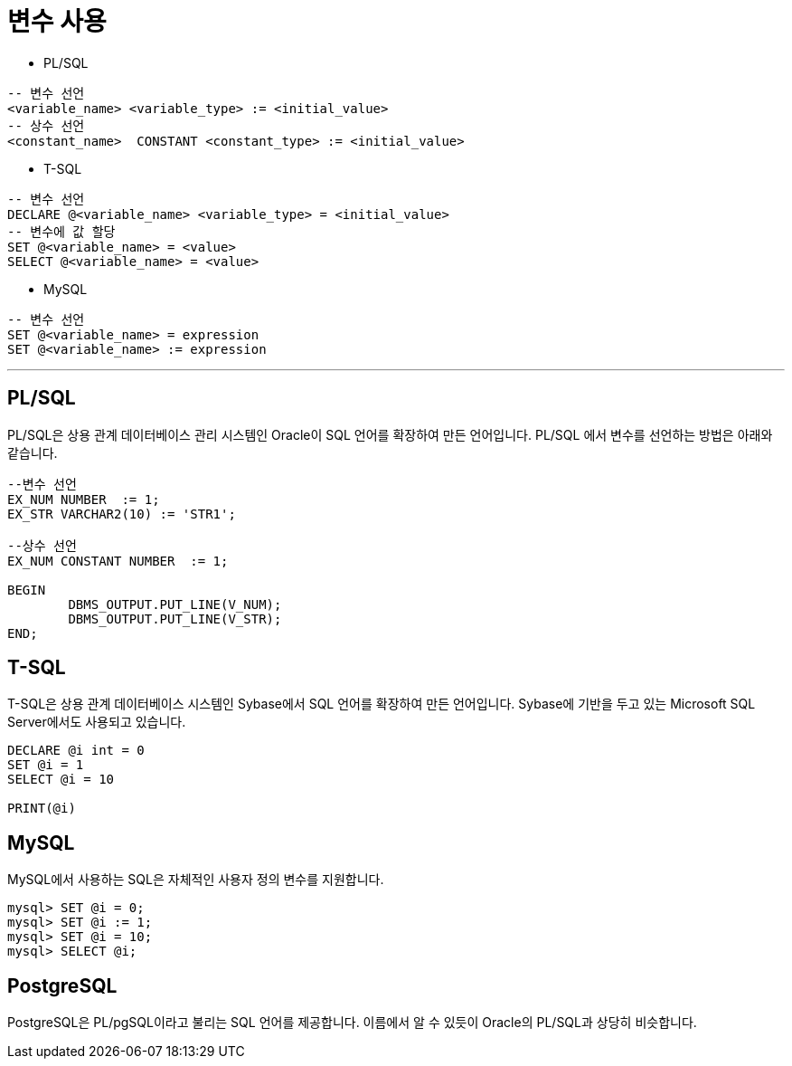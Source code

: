 = 변수 사용

* PL/SQL
[source, sql]
----
-- 변수 선언
<variable_name> <variable_type> := <initial_value>
-- 상수 선언
<constant_name>  CONSTANT <constant_type> := <initial_value>
----
* T-SQL
[source, sql]
----
-- 변수 선언
DECLARE @<variable_name> <variable_type> = <initial_value>
-- 변수에 값 할당
SET @<variable_name> = <value>
SELECT @<variable_name> = <value>
----
* MySQL
[source, sql]
----
-- 변수 선언
SET @<variable_name> = expression
SET @<variable_name> := expression
----

---

== PL/SQL

PL/SQL은 상용 관계 데이터베이스 관리 시스템인 Oracle이 SQL 언어를 확장하여 만든 언어입니다. PL/SQL 에서 변수를 선언하는 방법은 아래와 같습니다.

[source, sql]
----
--변수 선언
EX_NUM NUMBER  := 1;
EX_STR VARCHAR2(10) := 'STR1';

--상수 선언
EX_NUM CONSTANT NUMBER  := 1;

BEGIN
	DBMS_OUTPUT.PUT_LINE(V_NUM);
	DBMS_OUTPUT.PUT_LINE(V_STR);
END;
----

== T-SQL

T-SQL은 상용 관계 데이터베이스 시스템인 Sybase에서 SQL 언어를 확장하여 만든 언어입니다. Sybase에 기반을 두고 있는 Microsoft SQL Server에서도 사용되고 있습니다.

[source, sql]
----
DECLARE @i int = 0
SET @i = 1
SELECT @i = 10

PRINT(@i)
----

== MySQL

MySQL에서 사용하는 SQL은 자체적인 사용자 정의 변수를 지원합니다.

----
mysql> SET @i = 0;
mysql> SET @i := 1;
mysql> SET @i = 10;
mysql> SELECT @i;
----

== PostgreSQL

PostgreSQL은 PL/pgSQL이라고 불리는 SQL 언어를 제공합니다. 이름에서 알 수 있듯이 Oracle의 PL/SQL과 상당히 비슷합니다.

